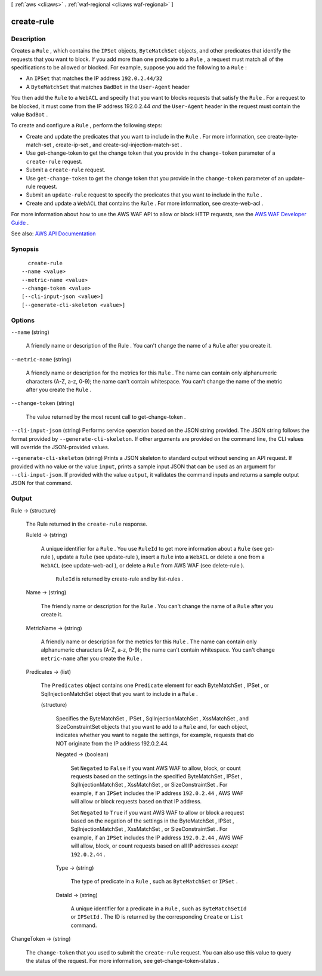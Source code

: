 [ :ref:`aws <cli:aws>` . :ref:`waf-regional <cli:aws waf-regional>` ]

.. _cli:aws waf-regional create-rule:


***********
create-rule
***********



===========
Description
===========



Creates a ``Rule`` , which contains the ``IPSet`` objects, ``ByteMatchSet`` objects, and other predicates that identify the requests that you want to block. If you add more than one predicate to a ``Rule`` , a request must match all of the specifications to be allowed or blocked. For example, suppose you add the following to a ``Rule`` :

 

 
* An ``IPSet`` that matches the IP address ``192.0.2.44/32``   
 
* A ``ByteMatchSet`` that matches ``BadBot`` in the ``User-Agent`` header 
 

 

You then add the ``Rule`` to a ``WebACL`` and specify that you want to blocks requests that satisfy the ``Rule`` . For a request to be blocked, it must come from the IP address 192.0.2.44 *and* the ``User-Agent`` header in the request must contain the value ``BadBot`` .

 

To create and configure a ``Rule`` , perform the following steps:

 

 
* Create and update the predicates that you want to include in the ``Rule`` . For more information, see  create-byte-match-set ,  create-ip-set , and  create-sql-injection-match-set . 
 
* Use  get-change-token to get the change token that you provide in the ``change-token`` parameter of a ``create-rule`` request. 
 
* Submit a ``create-rule`` request. 
 
* Use ``get-change-token`` to get the change token that you provide in the ``change-token`` parameter of an  update-rule request. 
 
* Submit an ``update-rule`` request to specify the predicates that you want to include in the ``Rule`` . 
 
* Create and update a ``WebACL`` that contains the ``Rule`` . For more information, see  create-web-acl . 
 

 

For more information about how to use the AWS WAF API to allow or block HTTP requests, see the `AWS WAF Developer Guide <http://docs.aws.amazon.com/waf/latest/developerguide/>`_ .



See also: `AWS API Documentation <https://docs.aws.amazon.com/goto/WebAPI/waf-regional-2016-11-28/CreateRule>`_


========
Synopsis
========

::

    create-rule
  --name <value>
  --metric-name <value>
  --change-token <value>
  [--cli-input-json <value>]
  [--generate-cli-skeleton <value>]




=======
Options
=======

``--name`` (string)


  A friendly name or description of the  Rule . You can't change the name of a ``Rule`` after you create it.

  

``--metric-name`` (string)


  A friendly name or description for the metrics for this ``Rule`` . The name can contain only alphanumeric characters (A-Z, a-z, 0-9); the name can't contain whitespace. You can't change the name of the metric after you create the ``Rule`` .

  

``--change-token`` (string)


  The value returned by the most recent call to  get-change-token .

  

``--cli-input-json`` (string)
Performs service operation based on the JSON string provided. The JSON string follows the format provided by ``--generate-cli-skeleton``. If other arguments are provided on the command line, the CLI values will override the JSON-provided values.

``--generate-cli-skeleton`` (string)
Prints a JSON skeleton to standard output without sending an API request. If provided with no value or the value ``input``, prints a sample input JSON that can be used as an argument for ``--cli-input-json``. If provided with the value ``output``, it validates the command inputs and returns a sample output JSON for that command.



======
Output
======

Rule -> (structure)

  

  The  Rule returned in the ``create-rule`` response.

  

  RuleId -> (string)

    

    A unique identifier for a ``Rule`` . You use ``RuleId`` to get more information about a ``Rule`` (see  get-rule ), update a ``Rule`` (see  update-rule ), insert a ``Rule`` into a ``WebACL`` or delete a one from a ``WebACL`` (see  update-web-acl ), or delete a ``Rule`` from AWS WAF (see  delete-rule ).

     

     ``RuleId`` is returned by  create-rule and by  list-rules .

    

    

  Name -> (string)

    

    The friendly name or description for the ``Rule`` . You can't change the name of a ``Rule`` after you create it.

    

    

  MetricName -> (string)

    

    A friendly name or description for the metrics for this ``Rule`` . The name can contain only alphanumeric characters (A-Z, a-z, 0-9); the name can't contain whitespace. You can't change ``metric-name`` after you create the ``Rule`` .

    

    

  Predicates -> (list)

    

    The ``Predicates`` object contains one ``Predicate`` element for each  ByteMatchSet ,  IPSet , or  SqlInjectionMatchSet object that you want to include in a ``Rule`` .

    

    (structure)

      

      Specifies the  ByteMatchSet ,  IPSet ,  SqlInjectionMatchSet ,  XssMatchSet , and  SizeConstraintSet objects that you want to add to a ``Rule`` and, for each object, indicates whether you want to negate the settings, for example, requests that do NOT originate from the IP address 192.0.2.44. 

      

      Negated -> (boolean)

        

        Set ``Negated`` to ``False`` if you want AWS WAF to allow, block, or count requests based on the settings in the specified  ByteMatchSet ,  IPSet ,  SqlInjectionMatchSet ,  XssMatchSet , or  SizeConstraintSet . For example, if an ``IPSet`` includes the IP address ``192.0.2.44`` , AWS WAF will allow or block requests based on that IP address.

         

        Set ``Negated`` to ``True`` if you want AWS WAF to allow or block a request based on the negation of the settings in the  ByteMatchSet ,  IPSet ,  SqlInjectionMatchSet ,  XssMatchSet , or  SizeConstraintSet . For example, if an ``IPSet`` includes the IP address ``192.0.2.44`` , AWS WAF will allow, block, or count requests based on all IP addresses *except*  ``192.0.2.44`` .

        

        

      Type -> (string)

        

        The type of predicate in a ``Rule`` , such as ``ByteMatchSet`` or ``IPSet`` .

        

        

      DataId -> (string)

        

        A unique identifier for a predicate in a ``Rule`` , such as ``ByteMatchSetId`` or ``IPSetId`` . The ID is returned by the corresponding ``Create`` or ``List`` command.

        

        

      

    

  

ChangeToken -> (string)

  

  The ``change-token`` that you used to submit the ``create-rule`` request. You can also use this value to query the status of the request. For more information, see  get-change-token-status .

  

  

